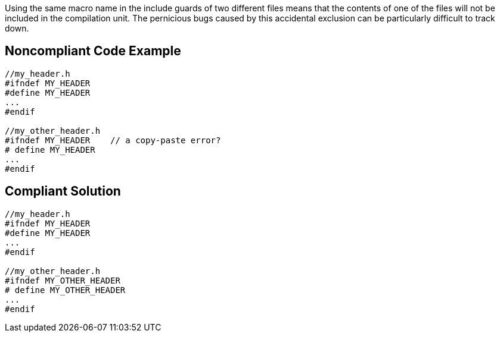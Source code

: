 Using the same macro name in the include guards of two different files means that the contents of one of the files will not be included in the compilation unit. The pernicious bugs caused by this accidental exclusion can be particularly difficult to track down.

== Noncompliant Code Example

----
//my_header.h
#ifndef MY_HEADER
#define MY_HEADER
...
#endif

//my_other_header.h
#ifndef MY_HEADER    // a copy-paste error?
# define MY_HEADER
...
#endif
----

== Compliant Solution

----
//my_header.h
#ifndef MY_HEADER
#define MY_HEADER
...
#endif

//my_other_header.h
#ifndef MY_OTHER_HEADER
# define MY_OTHER_HEADER
...
#endif
----
